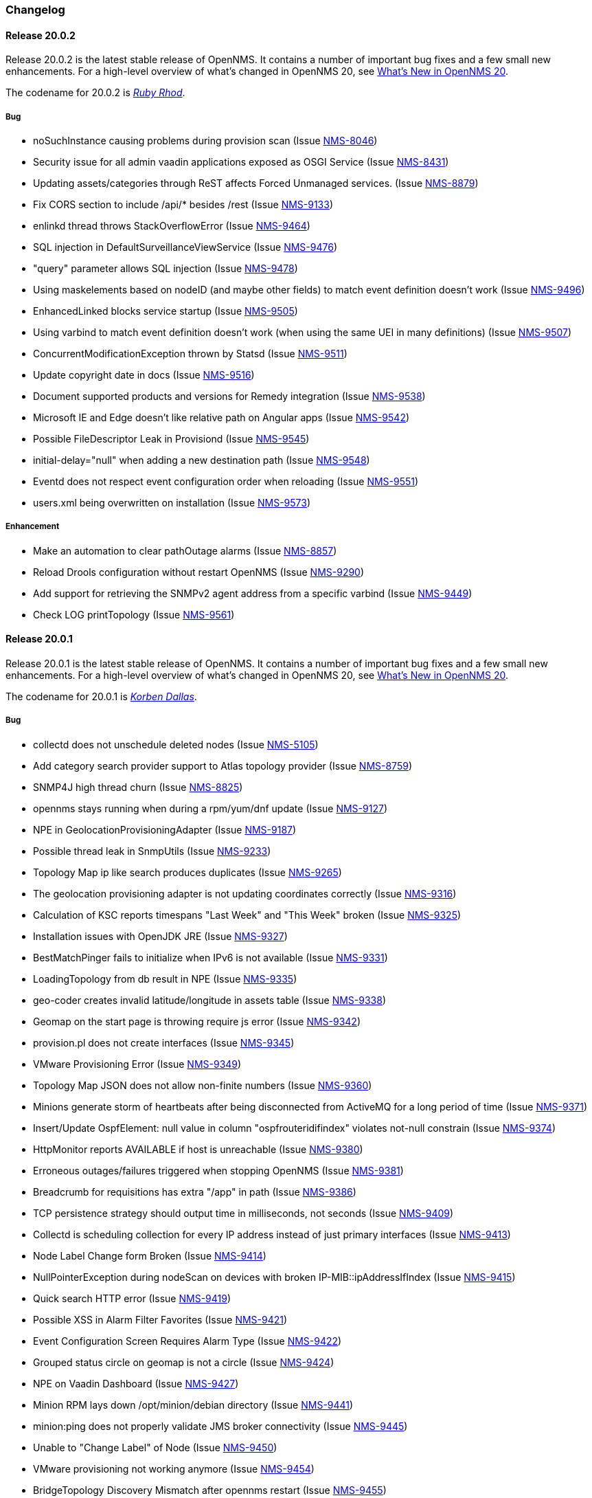 [[release-20-changelog]]
=== Changelog

[[releasenotes-changelog-20.0.2]]
==== Release 20.0.2

Release 20.0.2 is the latest stable release of OpenNMS.
It contains a number of important bug fixes and a few small new enhancements.
For a high-level overview of what's changed in OpenNMS 20, see link:http://docs.opennms.org/opennms/releases/latest/releasenotes/releasenotes.html#releasenotes-20[What's New in OpenNMS 20].

The codename for 20.0.2 is _link:http://fifth-element.wikia.com/wiki/Ruby_Rhod[Ruby Rhod]_.

===== Bug

* noSuchInstance causing problems during provision scan (Issue http://issues.opennms.org/browse/NMS-8046[NMS-8046])
* Security issue for all admin vaadin applications exposed as OSGI Service (Issue http://issues.opennms.org/browse/NMS-8431[NMS-8431])
* Updating assets/categories through ReST affects Forced Unmanaged services. (Issue http://issues.opennms.org/browse/NMS-8879[NMS-8879])
* Fix CORS section to include /api/* besides /rest  (Issue http://issues.opennms.org/browse/NMS-9133[NMS-9133])
* enlinkd thread throws StackOverflowError (Issue http://issues.opennms.org/browse/NMS-9464[NMS-9464])
* SQL injection in DefaultSurveillanceViewService (Issue http://issues.opennms.org/browse/NMS-9476[NMS-9476])
* "query" parameter allows SQL injection (Issue http://issues.opennms.org/browse/NMS-9478[NMS-9478])
* Using maskelements based on nodeID (and maybe other fields) to match event definition doesn't work (Issue http://issues.opennms.org/browse/NMS-9496[NMS-9496])
* EnhancedLinked blocks service startup (Issue http://issues.opennms.org/browse/NMS-9505[NMS-9505])
* Using varbind to match event definition doesn't work (when using the same UEI in many definitions) (Issue http://issues.opennms.org/browse/NMS-9507[NMS-9507])
* ConcurrentModificationException thrown by Statsd (Issue http://issues.opennms.org/browse/NMS-9511[NMS-9511])
* Update copyright date in docs (Issue http://issues.opennms.org/browse/NMS-9516[NMS-9516])
* Document supported products and versions for Remedy integration (Issue http://issues.opennms.org/browse/NMS-9538[NMS-9538])
* Microsoft IE and Edge doesn't like relative path on Angular apps (Issue http://issues.opennms.org/browse/NMS-9542[NMS-9542])
* Possible FileDescriptor Leak in Provisiond (Issue http://issues.opennms.org/browse/NMS-9545[NMS-9545])
* initial-delay="null" when adding a new destination path (Issue http://issues.opennms.org/browse/NMS-9548[NMS-9548])
* Eventd does not respect event configuration order when reloading (Issue http://issues.opennms.org/browse/NMS-9551[NMS-9551])
* users.xml being overwritten on installation (Issue http://issues.opennms.org/browse/NMS-9573[NMS-9573])

===== Enhancement

* Make an automation to clear pathOutage alarms (Issue http://issues.opennms.org/browse/NMS-8857[NMS-8857])
* Reload Drools configuration without restart OpenNMS (Issue http://issues.opennms.org/browse/NMS-9290[NMS-9290])
* Add support for retrieving the SNMPv2 agent address from a specific varbind (Issue http://issues.opennms.org/browse/NMS-9449[NMS-9449])
* Check LOG printTopology (Issue http://issues.opennms.org/browse/NMS-9561[NMS-9561])


[[releasenotes-changelog-20.0.1]]
==== Release 20.0.1

Release 20.0.1 is the latest stable release of OpenNMS.
It contains a number of important bug fixes and a few small new enhancements.
For a high-level overview of what's changed in OpenNMS 20, see link:http://docs.opennms.org/opennms/releases/latest/releasenotes/releasenotes.html#releasenotes-20[What's New in OpenNMS 20].

The codename for 20.0.1 is _link:http://fifth-element.wikia.com/wiki/Korben_Dallas[Korben Dallas]_.

===== Bug

* collectd does not unschedule deleted nodes (Issue https://issues.opennms.org/browse/NMS-5105[NMS-5105])
* Add category search provider support to Atlas topology provider (Issue https://issues.opennms.org/browse/NMS-8759[NMS-8759])
* SNMP4J high thread churn (Issue https://issues.opennms.org/browse/NMS-8825[NMS-8825])
* opennms stays running when during a rpm/yum/dnf update (Issue https://issues.opennms.org/browse/NMS-9127[NMS-9127])
* NPE in GeolocationProvisioningAdapter (Issue https://issues.opennms.org/browse/NMS-9187[NMS-9187])
* Possible thread leak in SnmpUtils (Issue https://issues.opennms.org/browse/NMS-9233[NMS-9233])
* Topology Map ip like search produces duplicates (Issue https://issues.opennms.org/browse/NMS-9265[NMS-9265])
* The geolocation provisioning adapter is not updating coordinates correctly (Issue https://issues.opennms.org/browse/NMS-9316[NMS-9316])
* Calculation of KSC reports timespans "Last Week" and "This Week" broken (Issue https://issues.opennms.org/browse/NMS-9325[NMS-9325])
* Installation issues with OpenJDK JRE (Issue https://issues.opennms.org/browse/NMS-9327[NMS-9327])
* BestMatchPinger fails to initialize when IPv6 is not available (Issue https://issues.opennms.org/browse/NMS-9331[NMS-9331])
* LoadingTopology from db result in NPE (Issue https://issues.opennms.org/browse/NMS-9335[NMS-9335])
* geo-coder creates invalid latitude/longitude in assets table (Issue https://issues.opennms.org/browse/NMS-9338[NMS-9338])
* Geomap on the start page is throwing require js error (Issue https://issues.opennms.org/browse/NMS-9342[NMS-9342])
* provision.pl does not create interfaces (Issue https://issues.opennms.org/browse/NMS-9345[NMS-9345])
* VMware Provisioning Error (Issue https://issues.opennms.org/browse/NMS-9349[NMS-9349])
* Topology Map  JSON does not allow non-finite numbers (Issue https://issues.opennms.org/browse/NMS-9360[NMS-9360])
* Minions generate storm of heartbeats after being disconnected from ActiveMQ for a long period of time (Issue https://issues.opennms.org/browse/NMS-9371[NMS-9371])
* Insert/Update OspfElement: null value in column "ospfrouteridifindex" violates not-null constrain (Issue https://issues.opennms.org/browse/NMS-9374[NMS-9374])
* HttpMonitor reports AVAILABLE if host is unreachable (Issue https://issues.opennms.org/browse/NMS-9380[NMS-9380])
* Erroneous outages/failures triggered when stopping OpenNMS (Issue https://issues.opennms.org/browse/NMS-9381[NMS-9381])
* Breadcrumb for requisitions has extra "/app" in path (Issue https://issues.opennms.org/browse/NMS-9386[NMS-9386])
* TCP persistence strategy should output time in milliseconds, not seconds (Issue https://issues.opennms.org/browse/NMS-9409[NMS-9409])
* Collectd is scheduling collection for every IP address instead of just primary interfaces (Issue https://issues.opennms.org/browse/NMS-9413[NMS-9413])
* Node Label Change form Broken (Issue https://issues.opennms.org/browse/NMS-9414[NMS-9414])
* NullPointerException during nodeScan on devices with broken IP-MIB::ipAddressIfIndex (Issue https://issues.opennms.org/browse/NMS-9415[NMS-9415])
* Quick search HTTP error (Issue https://issues.opennms.org/browse/NMS-9419[NMS-9419])
* Possible XSS in Alarm Filter Favorites (Issue https://issues.opennms.org/browse/NMS-9421[NMS-9421])
* Event Configuration Screen Requires Alarm Type (Issue https://issues.opennms.org/browse/NMS-9422[NMS-9422])
* Grouped status circle on geomap is not a circle (Issue https://issues.opennms.org/browse/NMS-9424[NMS-9424])
* NPE on Vaadin Dashboard (Issue https://issues.opennms.org/browse/NMS-9427[NMS-9427])
* Minion RPM lays down /opt/minion/debian directory (Issue https://issues.opennms.org/browse/NMS-9441[NMS-9441])
* minion:ping does not properly validate JMS broker connectivity (Issue https://issues.opennms.org/browse/NMS-9445[NMS-9445])
* Unable to "Change Label" of Node (Issue https://issues.opennms.org/browse/NMS-9450[NMS-9450])
* VMware provisioning not working anymore (Issue https://issues.opennms.org/browse/NMS-9454[NMS-9454])
* BridgeTopology Discovery Mismatch after opennms restart (Issue https://issues.opennms.org/browse/NMS-9455[NMS-9455])
* ClassNotFoundException when running vmwarecimquery/vmwareconfigbuilder (Issue https://issues.opennms.org/browse/NMS-9456[NMS-9456])
* Fix JSP issues related to JAXB update (Issue https://issues.opennms.org/browse/NMS-9460[NMS-9460])
* IllegalMonitorStateException in Poller ReentrantLock causes polling to stop (Issue https://issues.opennms.org/browse/NMS-9466[NMS-9466])
* AMQP features broken after Camel upgrade (Issue https://issues.opennms.org/browse/NMS-9472[NMS-9472])
* Trend graphs: colors with alpha channel not working in Google Chrome (Issue https://issues.opennms.org/browse/NMS-9473[NMS-9473])
* Clone foreign source requisition overwrites config of other requisition without any hint or warning (Issue https://issues.opennms.org/browse/NMS-9481[NMS-9481])
* Fix ownership of users.xml (Issue https://issues.opennms.org/browse/NMS-9493[NMS-9493])

===== Enhancement

* Asset to topology mapper (Issue https://issues.opennms.org/browse/NMS-9128[NMS-9128])
* Make org.opennms.newts.nan_on_counter_wrap=true by default (Issue https://issues.opennms.org/browse/NMS-9261[NMS-9261])
* Allow provisiond to perform reverse lookups without requiring an A record (Issue https://issues.opennms.org/browse/NMS-9356[NMS-9356])
* Recommend using the failover: protocol when configuring Minion (Issue https://issues.opennms.org/browse/NMS-9382[NMS-9382])
* Improve logging for EventIpcManagerDefaultImpl (Issue https://issues.opennms.org/browse/NMS-9452[NMS-9452])
* Minion requires location-specific definitions in SNMP config (Issue https://issues.opennms.org/browse/NMS-9462[NMS-9462])
* Document the logic behind the response time value reported by the SnmpMonitor (Issue https://issues.opennms.org/browse/NMS-9475[NMS-9475])
* Add parameterized SQL support to Criteria API (Issue https://issues.opennms.org/browse/NMS-9480[NMS-9480])


[[releasenotes-changelog-20.0.0]]
==== Release 20.0.0

Release 20.0.0 is the latest stable release of OpenNMS.  It contains a large number of bug fixes and a few new features.
For a high-level overview of what's changed in OpenNMS 20, see link:http://docs.opennms.org/opennms/releases/latest/releasenotes/releasenotes.html#releasenotes-20[What's New in OpenNMS 20].

The codename for 20.0.0 is _link:http://fifth-element.wikia.com/wiki/Leeloo[Leeloo]_.

===== Bug

* Wrong ticket status ids in automation (CLOSED is 5 not 3 it seems) (Issue http://issues.opennms.org/browse/NMS-4648[NMS-4648])
* Some resource graph work flows break when store-by-FS on, FS / FID contain + character (Issue http://issues.opennms.org/browse/NMS-7548[NMS-7548])
* JsonCollectionHandler does not handle list responses (Issue http://issues.opennms.org/browse/NMS-7904[NMS-7904])
* ConstraintViolationException in Enlinkd for OSPF (Issue http://issues.opennms.org/browse/NMS-8067[NMS-8067])
* InvalidPathException on element/node.jsp with IPv6 interface on Windows (Issue http://issues.opennms.org/browse/NMS-8085[NMS-8085])
* Privilege Escalation Bug with Grafana Plugin  (Issue http://issues.opennms.org/browse/NMS-8093[NMS-8093])
* RWS client always uses plain HTTP, even if rws-config.html has HTTPS URL (Issue http://issues.opennms.org/browse/NMS-8441[NMS-8441])
* Null ospfrouterid in NodeDiscoveryOspf (Issue http://issues.opennms.org/browse/NMS-8667[NMS-8667])
* Elasticsearch event forwarding gets Hibernate lazy init exception (Issue http://issues.opennms.org/browse/NMS-8935[NMS-8935])
* Statsd: erroneous reporting; aggregators not reset between worker's runs (Issue http://issues.opennms.org/browse/NMS-8944[NMS-8944])
* Enlinkd fails to discovery Bridge Topology (Issue http://issues.opennms.org/browse/NMS-8973[NMS-8973])
* osgi-pluginmanager: Include support for Karaf 4 (Issue http://issues.opennms.org/browse/NMS-9086[NMS-9086])
* grafanaBox needs a count limiter/pager (Issue http://issues.opennms.org/browse/NMS-9089[NMS-9089])
* It is possible to perform alarms/notifications actions through the Acks ReST end point without permissions (Issue http://issues.opennms.org/browse/NMS-9140[NMS-9140])
* IPC Sink ERROR (Issue http://issues.opennms.org/browse/NMS-9155[NMS-9155])
* NPE in GeolocationProvisioningAdapter (Issue http://issues.opennms.org/browse/NMS-9187[NMS-9187])
* EIF documentation was not added to index.adoc (Issue http://issues.opennms.org/browse/NMS-9192[NMS-9192])
* Some events have Log Messages that are more verbose than Description (Issue http://issues.opennms.org/browse/NMS-9211[NMS-9211])
* OSPF Router Id not properly updated (Issue http://issues.opennms.org/browse/NMS-9218[NMS-9218])
* Possible thread leak in SnmpUtils (Issue http://issues.opennms.org/browse/NMS-9233[NMS-9233])
* XML collection configs, JAR not part of main assembly (Issue http://issues.opennms.org/browse/NMS-9266[NMS-9266])
* Logging for TCP output queue (Issue http://issues.opennms.org/browse/NMS-9291[NMS-9291])
* XmlCollector does not recognize all resource types (Issue http://issues.opennms.org/browse/NMS-9304[NMS-9304])
* Installation issues with OpenJDK JRE (Issue http://issues.opennms.org/browse/NMS-9327[NMS-9327])
* osgi-pluginmanager: Jersey REST services not loading reliably in Karaf 4 (Issue http://issues.opennms.org/browse/NMS-9343[NMS-9343])
* XSS vulnerability on quick-add node page (Issue http://issues.opennms.org/browse/NMS-9353[NMS-9353])
* XSS vulnerability on node error page (Issue http://issues.opennms.org/browse/NMS-9354[NMS-9354])
* XSS vulnerability with application names (Issue http://issues.opennms.org/browse/NMS-9355[NMS-9355])
* Thresholding on WSMan datasources appears broken (Issue http://issues.opennms.org/browse/NMS-9361[NMS-9361])
* Increase default connection timeout for HikariCP (Issue http://issues.opennms.org/browse/NMS-9387[NMS-9387])
* StrafePingMonitor fails on Minion (Issue http://issues.opennms.org/browse/NMS-9407[NMS-9407])
* Can't install OpenNMS caused by libopennms-java dependency problems (Issue http://issues.opennms.org/browse/NMS-9410[NMS-9410])

===== Enhancement

* package hrStorage in threshold configuration should also contain linux devices (Issue http://issues.opennms.org/browse/NMS-5069[NMS-5069])
* Add additional relative time periods for resource graphs (Issue http://issues.opennms.org/browse/NMS-6118[NMS-6118])
* Add an Event Adapter for IBM's Event Integration Facility Events (Issue http://issues.opennms.org/browse/NMS-8704[NMS-8704])
* ElasticSearch forwarder doesn't describe installation procedure (Issue http://issues.opennms.org/browse/NMS-8916[NMS-8916])
* "invert-status" parameter is missing in documentation (Issue http://issues.opennms.org/browse/NMS-9000[NMS-9000])
* Remove the opennms-elasticsearch-event-forwarder feature (Issue http://issues.opennms.org/browse/NMS-9034[NMS-9034])
* Cleanup opennms provided default event definitions (Issue http://issues.opennms.org/browse/NMS-9093[NMS-9093])
* update log4j2 to 2.8.1 (Issue http://issues.opennms.org/browse/NMS-9132[NMS-9132])
* Clean up JAXB config classes (Issue http://issues.opennms.org/browse/NMS-9250[NMS-9250])
* Remove unused events and event definitions (Issue http://issues.opennms.org/browse/NMS-9303[NMS-9303])
* Update Camel code to use Netty 4 (Issue http://issues.opennms.org/browse/NMS-9319[NMS-9319])
* Add post-integration-test cleanup to container/standalone (Issue http://issues.opennms.org/browse/NMS-9332[NMS-9332])
* Replace Poller lock with ReentrantLock (Issue http://issues.opennms.org/browse/NMS-9347[NMS-9347])
* Colors on trend graph differ from OpenNMS styling (Issue http://issues.opennms.org/browse/NMS-9370[NMS-9370])
* Alarms Page Enhancements - Sound and Flashing (Issue http://issues.opennms.org/browse/NMS-9375[NMS-9375])
* Improved visualization for large trees with the Hierarchy Layout (Issue http://issues.opennms.org/browse/NMS-9379[NMS-9379])
* Warn users about upcoming configuration formatting changes in release notes for 20.0.0 (Issue http://issues.opennms.org/browse/NMS-9401[NMS-9401])
